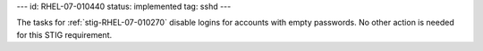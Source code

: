 ---
id: RHEL-07-010440
status: implemented
tag: sshd
---

The tasks for :ref:`stig-RHEL-07-010270` disable logins for accounts with empty
passwords. No other action is needed for this STIG requirement.
